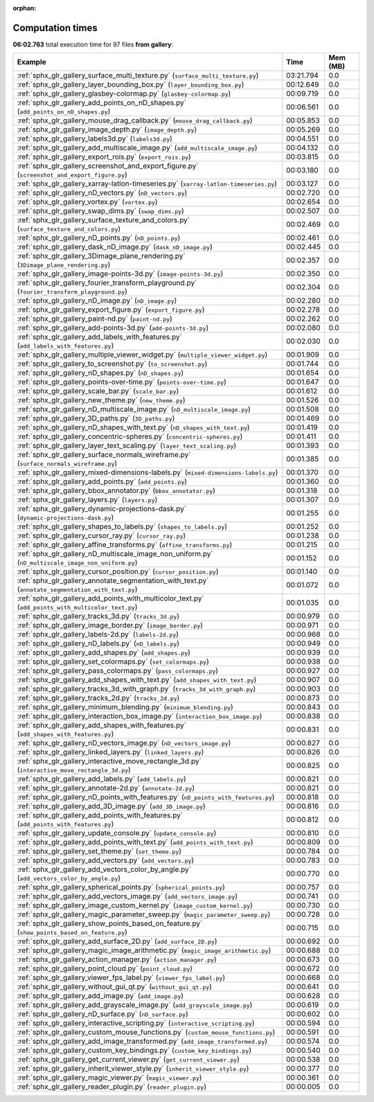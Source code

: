 
:orphan:

.. _sphx_glr_gallery_sg_execution_times:


Computation times
=================
**06:02.763** total execution time for 97 files **from gallery**:

.. container::

  .. raw:: html

    <style scoped>
    <link href="https://cdnjs.cloudflare.com/ajax/libs/twitter-bootstrap/5.3.0/css/bootstrap.min.css" rel="stylesheet" />
    <link href="https://cdn.datatables.net/1.13.6/css/dataTables.bootstrap5.min.css" rel="stylesheet" />
    </style>
    <script src="https://code.jquery.com/jquery-3.7.0.js"></script>
    <script src="https://cdn.datatables.net/1.13.6/js/jquery.dataTables.min.js"></script>
    <script src="https://cdn.datatables.net/1.13.6/js/dataTables.bootstrap5.min.js"></script>
    <script type="text/javascript" class="init">
    $(document).ready( function () {
        $('table.sg-datatable').DataTable({order: [[1, 'desc']]});
    } );
    </script>

  .. list-table::
   :header-rows: 1
   :class: table table-striped sg-datatable

   * - Example
     - Time
     - Mem (MB)
   * - :ref:`sphx_glr_gallery_surface_multi_texture.py` (``surface_multi_texture.py``)
     - 03:21.794
     - 0.0
   * - :ref:`sphx_glr_gallery_layer_bounding_box.py` (``layer_bounding_box.py``)
     - 00:12.649
     - 0.0
   * - :ref:`sphx_glr_gallery_glasbey-colormap.py` (``glasbey-colormap.py``)
     - 00:09.719
     - 0.0
   * - :ref:`sphx_glr_gallery_add_points_on_nD_shapes.py` (``add_points_on_nD_shapes.py``)
     - 00:06.561
     - 0.0
   * - :ref:`sphx_glr_gallery_mouse_drag_callback.py` (``mouse_drag_callback.py``)
     - 00:05.853
     - 0.0
   * - :ref:`sphx_glr_gallery_image_depth.py` (``image_depth.py``)
     - 00:05.269
     - 0.0
   * - :ref:`sphx_glr_gallery_labels3d.py` (``labels3d.py``)
     - 00:04.551
     - 0.0
   * - :ref:`sphx_glr_gallery_add_multiscale_image.py` (``add_multiscale_image.py``)
     - 00:04.132
     - 0.0
   * - :ref:`sphx_glr_gallery_export_rois.py` (``export_rois.py``)
     - 00:03.815
     - 0.0
   * - :ref:`sphx_glr_gallery_screenshot_and_export_figure.py` (``screenshot_and_export_figure.py``)
     - 00:03.180
     - 0.0
   * - :ref:`sphx_glr_gallery_xarray-latlon-timeseries.py` (``xarray-latlon-timeseries.py``)
     - 00:03.127
     - 0.0
   * - :ref:`sphx_glr_gallery_nD_vectors.py` (``nD_vectors.py``)
     - 00:02.720
     - 0.0
   * - :ref:`sphx_glr_gallery_vortex.py` (``vortex.py``)
     - 00:02.654
     - 0.0
   * - :ref:`sphx_glr_gallery_swap_dims.py` (``swap_dims.py``)
     - 00:02.507
     - 0.0
   * - :ref:`sphx_glr_gallery_surface_texture_and_colors.py` (``surface_texture_and_colors.py``)
     - 00:02.469
     - 0.0
   * - :ref:`sphx_glr_gallery_nD_points.py` (``nD_points.py``)
     - 00:02.461
     - 0.0
   * - :ref:`sphx_glr_gallery_dask_nD_image.py` (``dask_nD_image.py``)
     - 00:02.445
     - 0.0
   * - :ref:`sphx_glr_gallery_3Dimage_plane_rendering.py` (``3Dimage_plane_rendering.py``)
     - 00:02.357
     - 0.0
   * - :ref:`sphx_glr_gallery_image-points-3d.py` (``image-points-3d.py``)
     - 00:02.350
     - 0.0
   * - :ref:`sphx_glr_gallery_fourier_transform_playground.py` (``fourier_transform_playground.py``)
     - 00:02.304
     - 0.0
   * - :ref:`sphx_glr_gallery_nD_image.py` (``nD_image.py``)
     - 00:02.280
     - 0.0
   * - :ref:`sphx_glr_gallery_export_figure.py` (``export_figure.py``)
     - 00:02.278
     - 0.0
   * - :ref:`sphx_glr_gallery_paint-nd.py` (``paint-nd.py``)
     - 00:02.262
     - 0.0
   * - :ref:`sphx_glr_gallery_add-points-3d.py` (``add-points-3d.py``)
     - 00:02.080
     - 0.0
   * - :ref:`sphx_glr_gallery_add_labels_with_features.py` (``add_labels_with_features.py``)
     - 00:02.030
     - 0.0
   * - :ref:`sphx_glr_gallery_multiple_viewer_widget.py` (``multiple_viewer_widget.py``)
     - 00:01.909
     - 0.0
   * - :ref:`sphx_glr_gallery_to_screenshot.py` (``to_screenshot.py``)
     - 00:01.744
     - 0.0
   * - :ref:`sphx_glr_gallery_nD_shapes.py` (``nD_shapes.py``)
     - 00:01.654
     - 0.0
   * - :ref:`sphx_glr_gallery_points-over-time.py` (``points-over-time.py``)
     - 00:01.647
     - 0.0
   * - :ref:`sphx_glr_gallery_scale_bar.py` (``scale_bar.py``)
     - 00:01.612
     - 0.0
   * - :ref:`sphx_glr_gallery_new_theme.py` (``new_theme.py``)
     - 00:01.526
     - 0.0
   * - :ref:`sphx_glr_gallery_nD_multiscale_image.py` (``nD_multiscale_image.py``)
     - 00:01.508
     - 0.0
   * - :ref:`sphx_glr_gallery_3D_paths.py` (``3D_paths.py``)
     - 00:01.469
     - 0.0
   * - :ref:`sphx_glr_gallery_nD_shapes_with_text.py` (``nD_shapes_with_text.py``)
     - 00:01.419
     - 0.0
   * - :ref:`sphx_glr_gallery_concentric-spheres.py` (``concentric-spheres.py``)
     - 00:01.411
     - 0.0
   * - :ref:`sphx_glr_gallery_layer_text_scaling.py` (``layer_text_scaling.py``)
     - 00:01.393
     - 0.0
   * - :ref:`sphx_glr_gallery_surface_normals_wireframe.py` (``surface_normals_wireframe.py``)
     - 00:01.385
     - 0.0
   * - :ref:`sphx_glr_gallery_mixed-dimensions-labels.py` (``mixed-dimensions-labels.py``)
     - 00:01.370
     - 0.0
   * - :ref:`sphx_glr_gallery_add_points.py` (``add_points.py``)
     - 00:01.360
     - 0.0
   * - :ref:`sphx_glr_gallery_bbox_annotator.py` (``bbox_annotator.py``)
     - 00:01.318
     - 0.0
   * - :ref:`sphx_glr_gallery_layers.py` (``layers.py``)
     - 00:01.307
     - 0.0
   * - :ref:`sphx_glr_gallery_dynamic-projections-dask.py` (``dynamic-projections-dask.py``)
     - 00:01.255
     - 0.0
   * - :ref:`sphx_glr_gallery_shapes_to_labels.py` (``shapes_to_labels.py``)
     - 00:01.252
     - 0.0
   * - :ref:`sphx_glr_gallery_cursor_ray.py` (``cursor_ray.py``)
     - 00:01.238
     - 0.0
   * - :ref:`sphx_glr_gallery_affine_transforms.py` (``affine_transforms.py``)
     - 00:01.215
     - 0.0
   * - :ref:`sphx_glr_gallery_nD_multiscale_image_non_uniform.py` (``nD_multiscale_image_non_uniform.py``)
     - 00:01.152
     - 0.0
   * - :ref:`sphx_glr_gallery_cursor_position.py` (``cursor_position.py``)
     - 00:01.140
     - 0.0
   * - :ref:`sphx_glr_gallery_annotate_segmentation_with_text.py` (``annotate_segmentation_with_text.py``)
     - 00:01.072
     - 0.0
   * - :ref:`sphx_glr_gallery_add_points_with_multicolor_text.py` (``add_points_with_multicolor_text.py``)
     - 00:01.035
     - 0.0
   * - :ref:`sphx_glr_gallery_tracks_3d.py` (``tracks_3d.py``)
     - 00:00.979
     - 0.0
   * - :ref:`sphx_glr_gallery_image_border.py` (``image_border.py``)
     - 00:00.971
     - 0.0
   * - :ref:`sphx_glr_gallery_labels-2d.py` (``labels-2d.py``)
     - 00:00.968
     - 0.0
   * - :ref:`sphx_glr_gallery_nD_labels.py` (``nD_labels.py``)
     - 00:00.949
     - 0.0
   * - :ref:`sphx_glr_gallery_add_shapes.py` (``add_shapes.py``)
     - 00:00.939
     - 0.0
   * - :ref:`sphx_glr_gallery_set_colormaps.py` (``set_colormaps.py``)
     - 00:00.938
     - 0.0
   * - :ref:`sphx_glr_gallery_pass_colormaps.py` (``pass_colormaps.py``)
     - 00:00.927
     - 0.0
   * - :ref:`sphx_glr_gallery_add_shapes_with_text.py` (``add_shapes_with_text.py``)
     - 00:00.907
     - 0.0
   * - :ref:`sphx_glr_gallery_tracks_3d_with_graph.py` (``tracks_3d_with_graph.py``)
     - 00:00.903
     - 0.0
   * - :ref:`sphx_glr_gallery_tracks_2d.py` (``tracks_2d.py``)
     - 00:00.873
     - 0.0
   * - :ref:`sphx_glr_gallery_minimum_blending.py` (``minimum_blending.py``)
     - 00:00.843
     - 0.0
   * - :ref:`sphx_glr_gallery_interaction_box_image.py` (``interaction_box_image.py``)
     - 00:00.838
     - 0.0
   * - :ref:`sphx_glr_gallery_add_shapes_with_features.py` (``add_shapes_with_features.py``)
     - 00:00.831
     - 0.0
   * - :ref:`sphx_glr_gallery_nD_vectors_image.py` (``nD_vectors_image.py``)
     - 00:00.827
     - 0.0
   * - :ref:`sphx_glr_gallery_linked_layers.py` (``linked_layers.py``)
     - 00:00.826
     - 0.0
   * - :ref:`sphx_glr_gallery_interactive_move_rectangle_3d.py` (``interactive_move_rectangle_3d.py``)
     - 00:00.825
     - 0.0
   * - :ref:`sphx_glr_gallery_add_labels.py` (``add_labels.py``)
     - 00:00.821
     - 0.0
   * - :ref:`sphx_glr_gallery_annotate-2d.py` (``annotate-2d.py``)
     - 00:00.821
     - 0.0
   * - :ref:`sphx_glr_gallery_nD_points_with_features.py` (``nD_points_with_features.py``)
     - 00:00.818
     - 0.0
   * - :ref:`sphx_glr_gallery_add_3D_image.py` (``add_3D_image.py``)
     - 00:00.816
     - 0.0
   * - :ref:`sphx_glr_gallery_add_points_with_features.py` (``add_points_with_features.py``)
     - 00:00.812
     - 0.0
   * - :ref:`sphx_glr_gallery_update_console.py` (``update_console.py``)
     - 00:00.810
     - 0.0
   * - :ref:`sphx_glr_gallery_add_points_with_text.py` (``add_points_with_text.py``)
     - 00:00.809
     - 0.0
   * - :ref:`sphx_glr_gallery_set_theme.py` (``set_theme.py``)
     - 00:00.784
     - 0.0
   * - :ref:`sphx_glr_gallery_add_vectors.py` (``add_vectors.py``)
     - 00:00.783
     - 0.0
   * - :ref:`sphx_glr_gallery_add_vectors_color_by_angle.py` (``add_vectors_color_by_angle.py``)
     - 00:00.770
     - 0.0
   * - :ref:`sphx_glr_gallery_spherical_points.py` (``spherical_points.py``)
     - 00:00.757
     - 0.0
   * - :ref:`sphx_glr_gallery_add_vectors_image.py` (``add_vectors_image.py``)
     - 00:00.741
     - 0.0
   * - :ref:`sphx_glr_gallery_image_custom_kernel.py` (``image_custom_kernel.py``)
     - 00:00.730
     - 0.0
   * - :ref:`sphx_glr_gallery_magic_parameter_sweep.py` (``magic_parameter_sweep.py``)
     - 00:00.728
     - 0.0
   * - :ref:`sphx_glr_gallery_show_points_based_on_feature.py` (``show_points_based_on_feature.py``)
     - 00:00.715
     - 0.0
   * - :ref:`sphx_glr_gallery_add_surface_2D.py` (``add_surface_2D.py``)
     - 00:00.692
     - 0.0
   * - :ref:`sphx_glr_gallery_magic_image_arithmetic.py` (``magic_image_arithmetic.py``)
     - 00:00.688
     - 0.0
   * - :ref:`sphx_glr_gallery_action_manager.py` (``action_manager.py``)
     - 00:00.673
     - 0.0
   * - :ref:`sphx_glr_gallery_point_cloud.py` (``point_cloud.py``)
     - 00:00.672
     - 0.0
   * - :ref:`sphx_glr_gallery_viewer_fps_label.py` (``viewer_fps_label.py``)
     - 00:00.668
     - 0.0
   * - :ref:`sphx_glr_gallery_without_gui_qt.py` (``without_gui_qt.py``)
     - 00:00.641
     - 0.0
   * - :ref:`sphx_glr_gallery_add_image.py` (``add_image.py``)
     - 00:00.628
     - 0.0
   * - :ref:`sphx_glr_gallery_add_grayscale_image.py` (``add_grayscale_image.py``)
     - 00:00.619
     - 0.0
   * - :ref:`sphx_glr_gallery_nD_surface.py` (``nD_surface.py``)
     - 00:00.602
     - 0.0
   * - :ref:`sphx_glr_gallery_interactive_scripting.py` (``interactive_scripting.py``)
     - 00:00.594
     - 0.0
   * - :ref:`sphx_glr_gallery_custom_mouse_functions.py` (``custom_mouse_functions.py``)
     - 00:00.591
     - 0.0
   * - :ref:`sphx_glr_gallery_add_image_transformed.py` (``add_image_transformed.py``)
     - 00:00.574
     - 0.0
   * - :ref:`sphx_glr_gallery_custom_key_bindings.py` (``custom_key_bindings.py``)
     - 00:00.540
     - 0.0
   * - :ref:`sphx_glr_gallery_get_current_viewer.py` (``get_current_viewer.py``)
     - 00:00.538
     - 0.0
   * - :ref:`sphx_glr_gallery_inherit_viewer_style.py` (``inherit_viewer_style.py``)
     - 00:00.377
     - 0.0
   * - :ref:`sphx_glr_gallery_magic_viewer.py` (``magic_viewer.py``)
     - 00:00.361
     - 0.0
   * - :ref:`sphx_glr_gallery_reader_plugin.py` (``reader_plugin.py``)
     - 00:00.005
     - 0.0
